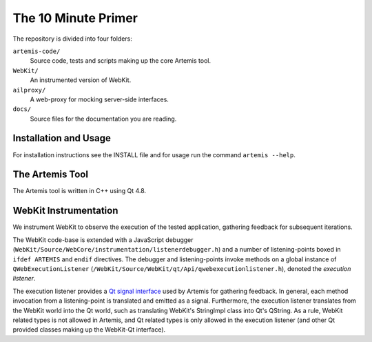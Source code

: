 
The 10 Minute Primer
====================

The repository is divided into four folders:

``artemis-code/``
	Source code, tests and scripts making up the core Artemis tool.

``WebKit/``
	An instrumented version of WebKit.

``ailproxy/``
	A web-proxy for mocking server-side interfaces.

``docs/``
	Source files for the documentation you are reading.

Installation and Usage
----------------------

For installation instructions see the INSTALL file and for usage run the command ``artemis --help``.

The Artemis Tool
----------------

The Artemis tool is written in C++ using Qt 4.8.



WebKit Instrumentation
----------------------

We instrument WebKit to observe the execution of the tested application, gathering feedback for subsequent iterations. 

The WebKit code-base is extended with a JavaScript debugger (``WebKit/Source/WebCore/instrumentation/listenerdebugger.h``) and a number of listening-points boxed in ``ifdef ARTEMIS`` and ``endif`` directives. The debugger and listening-points invoke methods on a global instance of ``QWebExecutionListener`` (``/WebKit/Source/WebKit/qt/Api/qwebexecutionlistener.h``), denoted the *execution listener*. 

The execution listener provides a `Qt signal interface <http://qt-project.org/doc/qt-4.8/signalsandslots.html>`_ used by Artemis for gathering feedback. In general, each method invocation from a listening-point is translated and emitted as a signal. Furthermore, the execution listener translates from the WebKit world into the Qt world, such as translating WebKit's StringImpl class into Qt's QString. As a rule, WebKit related types is not allowed in Artemis, and Qt related types is only allowed in the execution listener (and other Qt provided classes making up the WebKit-Qt interface).